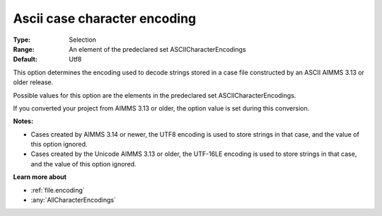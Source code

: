 

.. _Options_Enccoding_Options_-_ascii_case_character_encoding:


Ascii case character encoding
=============================



:Type:	Selection	
:Range:	An element of the predeclared set ASCIICharacterEncodings	
:Default:	Utf8	



This option determines the encoding used to decode strings stored in a case file constructed by an ASCII AIMMS 3.13 or older release. 

Possible values for this option are the elements in the predeclared set ASCIICharacterEncodings.



If you converted your project from AIMMS 3.13 or older, the option value is set during this conversion. 



**Notes:** 

*	Cases created by AIMMS 3.14 or newer, the UTF8 encoding is used to store strings in that case, and the value of this option ignored.
*	Cases created by the Unicode AIMMS 3.13 or older, the UTF-16LE encoding is used to store strings in that case, and the value of this option ignored.




**Learn more about** 

*	:ref:`file.encoding`
*	:any:`AllCharacterEncodings`




